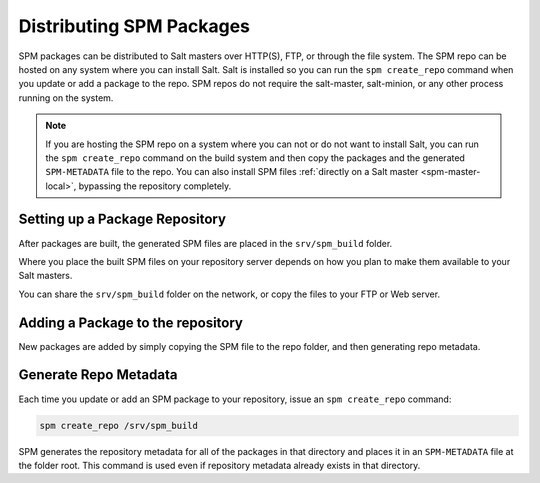 .. meta::
    :status: review

.. _spm-repo:

=========================
Distributing SPM Packages
=========================
SPM packages can be distributed to Salt masters over HTTP(S), FTP, or through the
file system. The SPM repo can be hosted on any system where you can install
Salt. Salt is installed so you can run the ``spm create_repo`` command when you
update or add a package to the repo. SPM repos do not require the salt-master,
salt-minion, or any other process running on the system.

.. note::
    If you are hosting the SPM repo on a system where you can not or do not
    want to install Salt, you can run the ``spm create_repo`` command on the
    build system and then copy the packages and the generated ``SPM-METADATA``
    file to the repo. You can also install SPM files :ref:`directly on a Salt
    master <spm-master-local>`, bypassing the repository completely.

Setting up a Package Repository
===============================
After packages are built, the generated SPM files are placed in the
``srv/spm_build`` folder.

Where you place the built SPM files on your repository server depends on how
you plan to make them available to your Salt masters.

You can share the ``srv/spm_build`` folder on the network, or copy the files to
your FTP or Web server.

Adding a Package to the repository
==================================
New packages are added by simply copying the SPM file to the repo folder, and then
generating repo metadata.

Generate Repo Metadata
======================
Each time you update or add an SPM package to your repository, issue an ``spm
create_repo`` command:

.. code-block:: bash

    spm create_repo /srv/spm_build

SPM generates the repository metadata for all of the packages in that directory
and places it in an ``SPM-METADATA`` file at the folder root. This command is
used even if repository metadata already exists in that directory.

